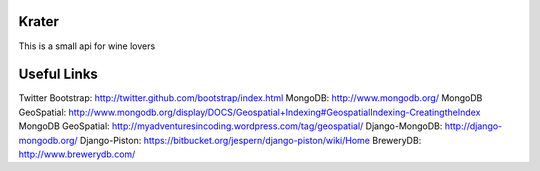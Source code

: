 Krater
===============

This is a small api for wine lovers


Useful Links
===============

Twitter Bootstrap: http://twitter.github.com/bootstrap/index.html
MongoDB: http://www.mongodb.org/
MongoDB GeoSpatial: http://www.mongodb.org/display/DOCS/Geospatial+Indexing#GeospatialIndexing-CreatingtheIndex
MongoDB GeoSpatial: http://myadventuresincoding.wordpress.com/tag/geospatial/
Django-MongoDB: http://django-mongodb.org/
Django-Piston: https://bitbucket.org/jespern/django-piston/wiki/Home
BreweryDB: http://www.brewerydb.com/

